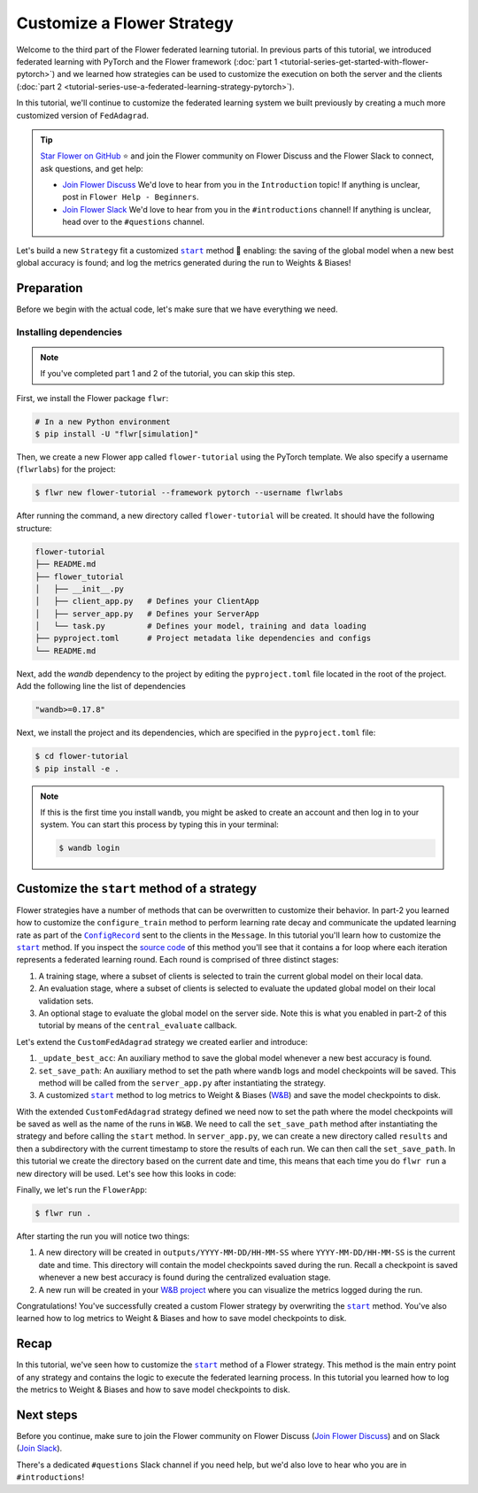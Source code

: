 Customize a Flower Strategy
===========================

.. |configrecord_link| replace:: ``ConfigRecord``

.. _configrecord_link: ref-api/flwr.app.ConfigRecord.html

.. |strategy_start_link| replace:: ``start``

.. _strategy_start_link: ref-api/flwr.serverapp.strategy.Strategy.html#flwr.serverapp.strategy.Strategy.start

.. |fedadagrad_link| replace:: ``FedAdagrad``

.. _fedadagrad_link: ref-api/flwr.serverapp.strategy.FedAdagrad.html

Welcome to the third part of the Flower federated learning tutorial. In previous parts
of this tutorial, we introduced federated learning with PyTorch and the Flower framework
(:doc:`part 1 <tutorial-series-get-started-with-flower-pytorch>`) and we learned how
strategies can be used to customize the execution on both the server and the clients
(:doc:`part 2 <tutorial-series-use-a-federated-learning-strategy-pytorch>`).

In this tutorial, we'll continue to customize the federated learning system we built
previously by creating a much more customized version of ``FedAdagrad``.

.. tip::

    `Star Flower on GitHub <https://github.com/adap/flower>`__ ⭐️ and join the Flower
    community on Flower Discuss and the Flower Slack to connect, ask questions, and get
    help:

    - `Join Flower Discuss <https://discuss.flower.ai/>`__ We'd love to hear from you in
      the ``Introduction`` topic! If anything is unclear, post in ``Flower Help -
      Beginners``.
    - `Join Flower Slack <https://flower.ai/join-slack>`__ We'd love to hear from you in
      the ``#introductions`` channel! If anything is unclear, head over to the
      ``#questions`` channel.

Let's build a new ``Strategy`` fit a customized |strategy_start_link|_ method 🌼
enabling: the saving of the global model when a new best global accuracy is found; and
log the metrics generated during the run to Weights & Biases!

Preparation
-----------

Before we begin with the actual code, let's make sure that we have everything we need.

Installing dependencies
~~~~~~~~~~~~~~~~~~~~~~~

.. note::

    If you've completed part 1 and 2 of the tutorial, you can skip this step.

First, we install the Flower package ``flwr``:

.. code-block:: shell

    # In a new Python environment
    $ pip install -U "flwr[simulation]"

Then, we create a new Flower app called ``flower-tutorial`` using the PyTorch template.
We also specify a username (``flwrlabs``) for the project:

.. code-block:: shell

    $ flwr new flower-tutorial --framework pytorch --username flwrlabs

After running the command, a new directory called ``flower-tutorial`` will be created.
It should have the following structure:

.. code-block:: shell

    flower-tutorial
    ├── README.md
    ├── flower_tutorial
    │   ├── __init__.py
    │   ├── client_app.py   # Defines your ClientApp
    │   ├── server_app.py   # Defines your ServerApp
    │   └── task.py         # Defines your model, training and data loading
    ├── pyproject.toml      # Project metadata like dependencies and configs
    └── README.md

Next, add the `wandb` dependency to the project by editing the ``pyproject.toml`` file
located in the root of the project. Add the following line the list of dependencies

.. code-block:: shell

    "wandb>=0.17.8"

Next, we install the project and its dependencies, which are specified in the
``pyproject.toml`` file:

.. code-block:: shell

    $ cd flower-tutorial
    $ pip install -e .

.. note::

    If this is the first time you install ``wandb``, you might be asked to create an
    account and then log in to your system. You can start this process by typing this in
    your terminal:

    .. code-block:: shell

        $ wandb login

Customize the ``start`` method of a strategy
--------------------------------------------

Flower strategies have a number of methods that can be overwritten to customize their
behavior. In part-2 you learned how to customize the ``configure_train`` method to
perform learning rate decay and communicate the updated learning rate as part of the
|configrecord_link|_ sent to the clients in the ``Message``. In this tutorial you'll
learn how to customize the |strategy_start_link|_ method. If you inspect the `source
code
<https://github.com/adap/flower/blob/main/framework/py/flwr/serverapp/strategy/strategy.py#L135>`_
of this method you'll see that it contains a for loop where each iteration represents a
federated learning round. Each round is comprised of three distinct stages:

1. A training stage, where a subset of clients is selected to train the current global
   model on their local data.
2. An evaluation stage, where a subset of clients is selected to evaluate the updated
   global model on their local validation sets.
3. An optional stage to evaluate the global model on the server side. Note this is what
   you enabled in part-2 of this tutorial by means of the ``central_evaluate`` callback.

Let's extend the ``CustomFedAdagrad`` strategy we created earlier and introduce:

1. ``_update_best_acc``: An auxiliary method to save the global model whenever a new
   best accuracy is found.
2. ``set_save_path``: An auxiliary method to set the path where ``wandb`` logs and model
   checkpoints will be saved. This method will be called from the ``server_app.py``
   after instantiating the strategy.
3. A customized |strategy_start_link|_ method to log metrics to Weight & Biases (`W&B
   <https://wandb.ai/site>`__) and save the model checkpoints to disk.

.. code-block:: python
    :emphasize-lines: 31,35,65,68,126,155,168,170

    import io
    import time
    from logging import INFO
    from pathlib import Path
    from typing import Callable, Iterable, Optional

    import torch
    import wandb
    from flwr.app import ArrayRecord, ConfigRecord, Message, MetricRecord
    from flwr.common import log, logger
    from flwr.serverapp import Grid
    from flwr.serverapp.strategy import FedAdagrad, Result
    from flwr.serverapp.strategy.strategy_utils import log_strategy_start_info

    PROJECT_NAME = "FLOWER-advanced-pytorch"


    class CustomFedAdagrad(FedAdagrad):

        def configure_train(
            self, server_round: int, arrays: ArrayRecord, config: ConfigRecord, grid: Grid
        ) -> Iterable[Message]:
            """Configure the next round of federated training and maybe do LR decay."""
            # Decrease learning rate by a factor of 0.5 every 5 rounds
            if server_round % 5 == 0 and server_round > 0:
                config["lr"] *= 0.5
                print("LR decreased to:", config["lr"])
            # Pass the updated config and the rest of arguments to the parent class
            return super().configure_train(server_round, arrays, config, grid)

        def set_save_path(self, path: Path):
            """Set the path where wandb logs and model checkpoints will be saved."""
            self.save_path = path

        def _update_best_acc(
            self, current_round: int, accuracy: float, arrays: ArrayRecord
        ) -> None:
            """Update best accuracy and save model checkpoint if current accuracy is
            higher."""
            if accuracy > self.best_acc_so_far:
                self.best_acc_so_far = accuracy
                logger.log(INFO, "💡 New best global model found: %f", accuracy)
                # Save the PyTorch model
                file_name = f"model_state_acc_{accuracy}_round_{current_round}.pth"
                torch.save(arrays.to_torch_state_dict(), self.save_path / file_name)
                logger.log(INFO, "💾 New best model saved to disk: %s", file_name)

        def start(
            self,
            grid: Grid,
            initial_arrays: ArrayRecord,
            num_rounds: int = 3,
            timeout: float = 3600,
            train_config: Optional[ConfigRecord] = None,
            evaluate_config: Optional[ConfigRecord] = None,
            evaluate_fn: Optional[
                Callable[[int, ArrayRecord], Optional[MetricRecord]]
            ] = None,
        ) -> Result:
            """Execute the federated learning strategy logging results to W&B and saving
            them to disk."""

            # Init W&B
            name = f"{str(self.save_path.parent.name)}/{str(self.save_path.name)}-ServerApp"
            wandb.init(project=PROJECT_NAME, name=name)

            # Keep track of best acc
            self.best_acc_so_far = 0.0

            log(INFO, "Starting %s strategy:", self.__class__.__name__)
            log_strategy_start_info(
                num_rounds, initial_arrays, train_config, evaluate_config
            )
            self.summary()
            log(INFO, "")

            # Initialize if None
            train_config = ConfigRecord() if train_config is None else train_config
            evaluate_config = ConfigRecord() if evaluate_config is None else evaluate_config
            result = Result()

            t_start = time.time()
            # Evaluate starting global parameters
            if evaluate_fn:
                res = evaluate_fn(0, initial_arrays)
                log(INFO, "Initial global evaluation results: %s", res)
                if res is not None:
                    result.evaluate_metrics_serverapp[0] = res

            arrays = initial_arrays

            for current_round in range(1, num_rounds + 1):
                log(INFO, "")
                log(INFO, "[ROUND %s/%s]", current_round, num_rounds)

                # -----------------------------------------------------------------
                # --- TRAINING (CLIENTAPP-SIDE) -----------------------------------
                # -----------------------------------------------------------------

                # Call strategy to configure training round
                # Send messages and wait for replies
                train_replies = grid.send_and_receive(
                    messages=self.configure_train(
                        current_round,
                        arrays,
                        train_config,
                        grid,
                    ),
                    timeout=timeout,
                )

                # Aggregate train
                agg_arrays, agg_train_metrics = self.aggregate_train(
                    current_round,
                    train_replies,
                )

                # Log training metrics and append to history
                if agg_arrays is not None:
                    result.arrays = agg_arrays
                    arrays = agg_arrays
                if agg_train_metrics is not None:
                    log(INFO, "\t└──> Aggregated MetricRecord: %s", agg_train_metrics)
                    result.train_metrics_clientapp[current_round] = agg_train_metrics
                    # Log to W&B
                    wandb.log(dict(agg_train_metrics), step=current_round)

                # -----------------------------------------------------------------
                # --- EVALUATION (CLIENTAPP-SIDE) ---------------------------------
                # -----------------------------------------------------------------

                # Call strategy to configure evaluation round
                # Send messages and wait for replies
                evaluate_replies = grid.send_and_receive(
                    messages=self.configure_evaluate(
                        current_round,
                        arrays,
                        evaluate_config,
                        grid,
                    ),
                    timeout=timeout,
                )

                # Aggregate evaluate
                agg_evaluate_metrics = self.aggregate_evaluate(
                    current_round,
                    evaluate_replies,
                )

                # Log training metrics and append to history
                if agg_evaluate_metrics is not None:
                    log(INFO, "\t└──> Aggregated MetricRecord: %s", agg_evaluate_metrics)
                    result.evaluate_metrics_clientapp[current_round] = agg_evaluate_metrics
                    # Log to W&B
                    wandb.log(dict(agg_evaluate_metrics), step=current_round)
                # -----------------------------------------------------------------
                # --- EVALUATION (SERVERAPP-SIDE) ---------------------------------
                # -----------------------------------------------------------------

                # Centralized evaluation
                if evaluate_fn:
                    log(INFO, "Global evaluation")
                    res = evaluate_fn(current_round, arrays)
                    log(INFO, "\t└──> MetricRecord: %s", res)
                    if res is not None:
                        result.evaluate_metrics_serverapp[current_round] = res
                        # Maybe save to disk if new best is found
                        self._update_best_acc(current_round, res["accuracy"], arrays)
                        # Log to W&B
                        wandb.log(dict(res), step=current_round)

            log(INFO, "")
            log(INFO, "Strategy execution finished in %.2fs", time.time() - t_start)
            log(INFO, "")
            log(INFO, "Final results:")
            log(INFO, "")
            for line in io.StringIO(str(result)):
                log(INFO, "\t%s", line.strip("\n"))
            log(INFO, "")

            return result

With the extended ``CustomFedAdagrad`` strategy defined we need now to set the path
where the model checkpoints will be saved as well as the name of the runs in ``W&B``. We
need to call the ``set_save_path`` method after instantiating the strategy and before
calling the ``start`` method. In ``server_app.py``, we can create a new directory called
``results`` and then a subdirectory with the current timestamp to store the results of
each run. We can then call the ``set_save_path``. In this tutorial we create the
directory based on the current date and time, this means that each time you do ``flwr
run`` a new directory will be used. Let's see how this looks in code:

.. code-block:: python
    :emphasize-lines: 22

    from datetime import datetime
    from pathlib import Path


    @app.main()
    def main(grid: Grid, context: Context) -> None:
        """Main entry point for the ServerApp."""

        # ... unchanged

        # Initialize FedAdagrad strategy
        # strategy = CustomFedAdagrad( ... )

        # Get the current date and time
        current_time = datetime.now()
        run_dir = current_time.strftime("%Y-%m-%d/%H-%M-%S")
        # Save path is based on the current directory
        save_path = Path.cwd() / f"outputs/{run_dir}"
        save_path.mkdir(parents=True, exist_ok=False)

        # Set the path where results and model checkpoints will be saved
        strategy.set_save_path(save_path)

        # ... rest unchanged

Finally, we let's run the ``FlowerApp``:

.. code-block:: shell

    $ flwr run .

After starting the run you will notice two things:

1. A new directory will be created in ``outputs/YYYY-MM-DD/HH-MM-SS`` where
   ``YYYY-MM-DD/HH-MM-SS`` is the current date and time. This directory will contain the
   model checkpoints saved during the run. Recall a checkpoint is saved whenever a new
   best accuracy is found during the centralized evaluation stage.
2. A new run will be created in your `W&B project <https://wandb.ai/home>`_ where you
   can visualize the metrics logged during the run.

Congratulations! You've successfully created a custom Flower strategy by overwriting the
|strategy_start_link|_ method. You've also learned how to log metrics to Weight & Biases
and how to save model checkpoints to disk.

Recap
-----

In this tutorial, we've seen how to customize the |strategy_start_link|_ method of a
Flower strategy. This method is the main entry point of any strategy and contains the
logic to execute the federated learning process. In this tutorial you learned how to log
the metrics to Weight & Biases and how to save model checkpoints to disk.

Next steps
----------

Before you continue, make sure to join the Flower community on Flower Discuss (`Join
Flower Discuss <https://discuss.flower.ai>`__) and on Slack (`Join Slack
<https://flower.ai/join-slack/>`__).

There's a dedicated ``#questions`` Slack channel if you need help, but we'd also love to
hear who you are in ``#introductions``!
